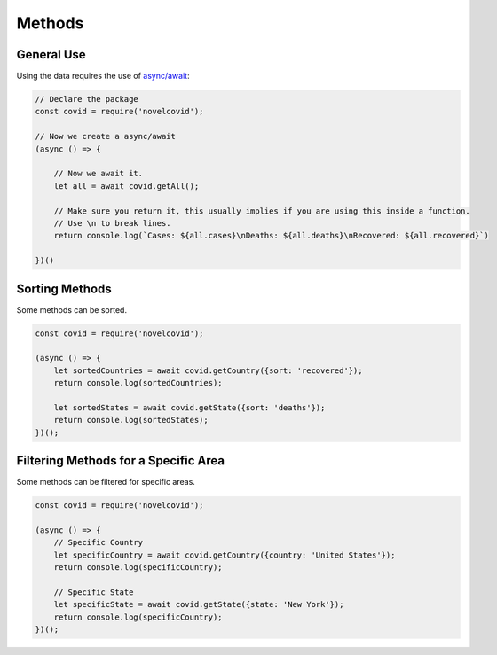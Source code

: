 Methods
=======

General Use
-----------

Using the data requires the use of `async/await <https://javascript.info/async-await>`_:

.. code-block:: javascript

    // Declare the package
    const covid = require('novelcovid');

    // Now we create a async/await
    (async () => {

        // Now we await it.
        let all = await covid.getAll();

        // Make sure you return it, this usually implies if you are using this inside a function.
        // Use \n to break lines.
        return console.log(`Cases: ${all.cases}\nDeaths: ${all.deaths}\nRecovered: ${all.recovered}`)

    })()

Sorting Methods
----------------

Some methods can be sorted.

.. code-block:: javascript

    const covid = require('novelcovid');

    (async () => {
        let sortedCountries = await covid.getCountry({sort: 'recovered'});
        return console.log(sortedCountries);

        let sortedStates = await covid.getState({sort: 'deaths'});
        return console.log(sortedStates);
    })();

Filtering Methods for a Specific Area
-------------------------------------

Some methods can be filtered for specific areas.

.. code-block:: javascript

    const covid = require('novelcovid');

    (async () => {
        // Specific Country
        let specificCountry = await covid.getCountry({country: 'United States'});
        return console.log(specificCountry);
   
        // Specific State
        let specificState = await covid.getState({state: 'New York'});
        return console.log(specificCountry);
    })();
